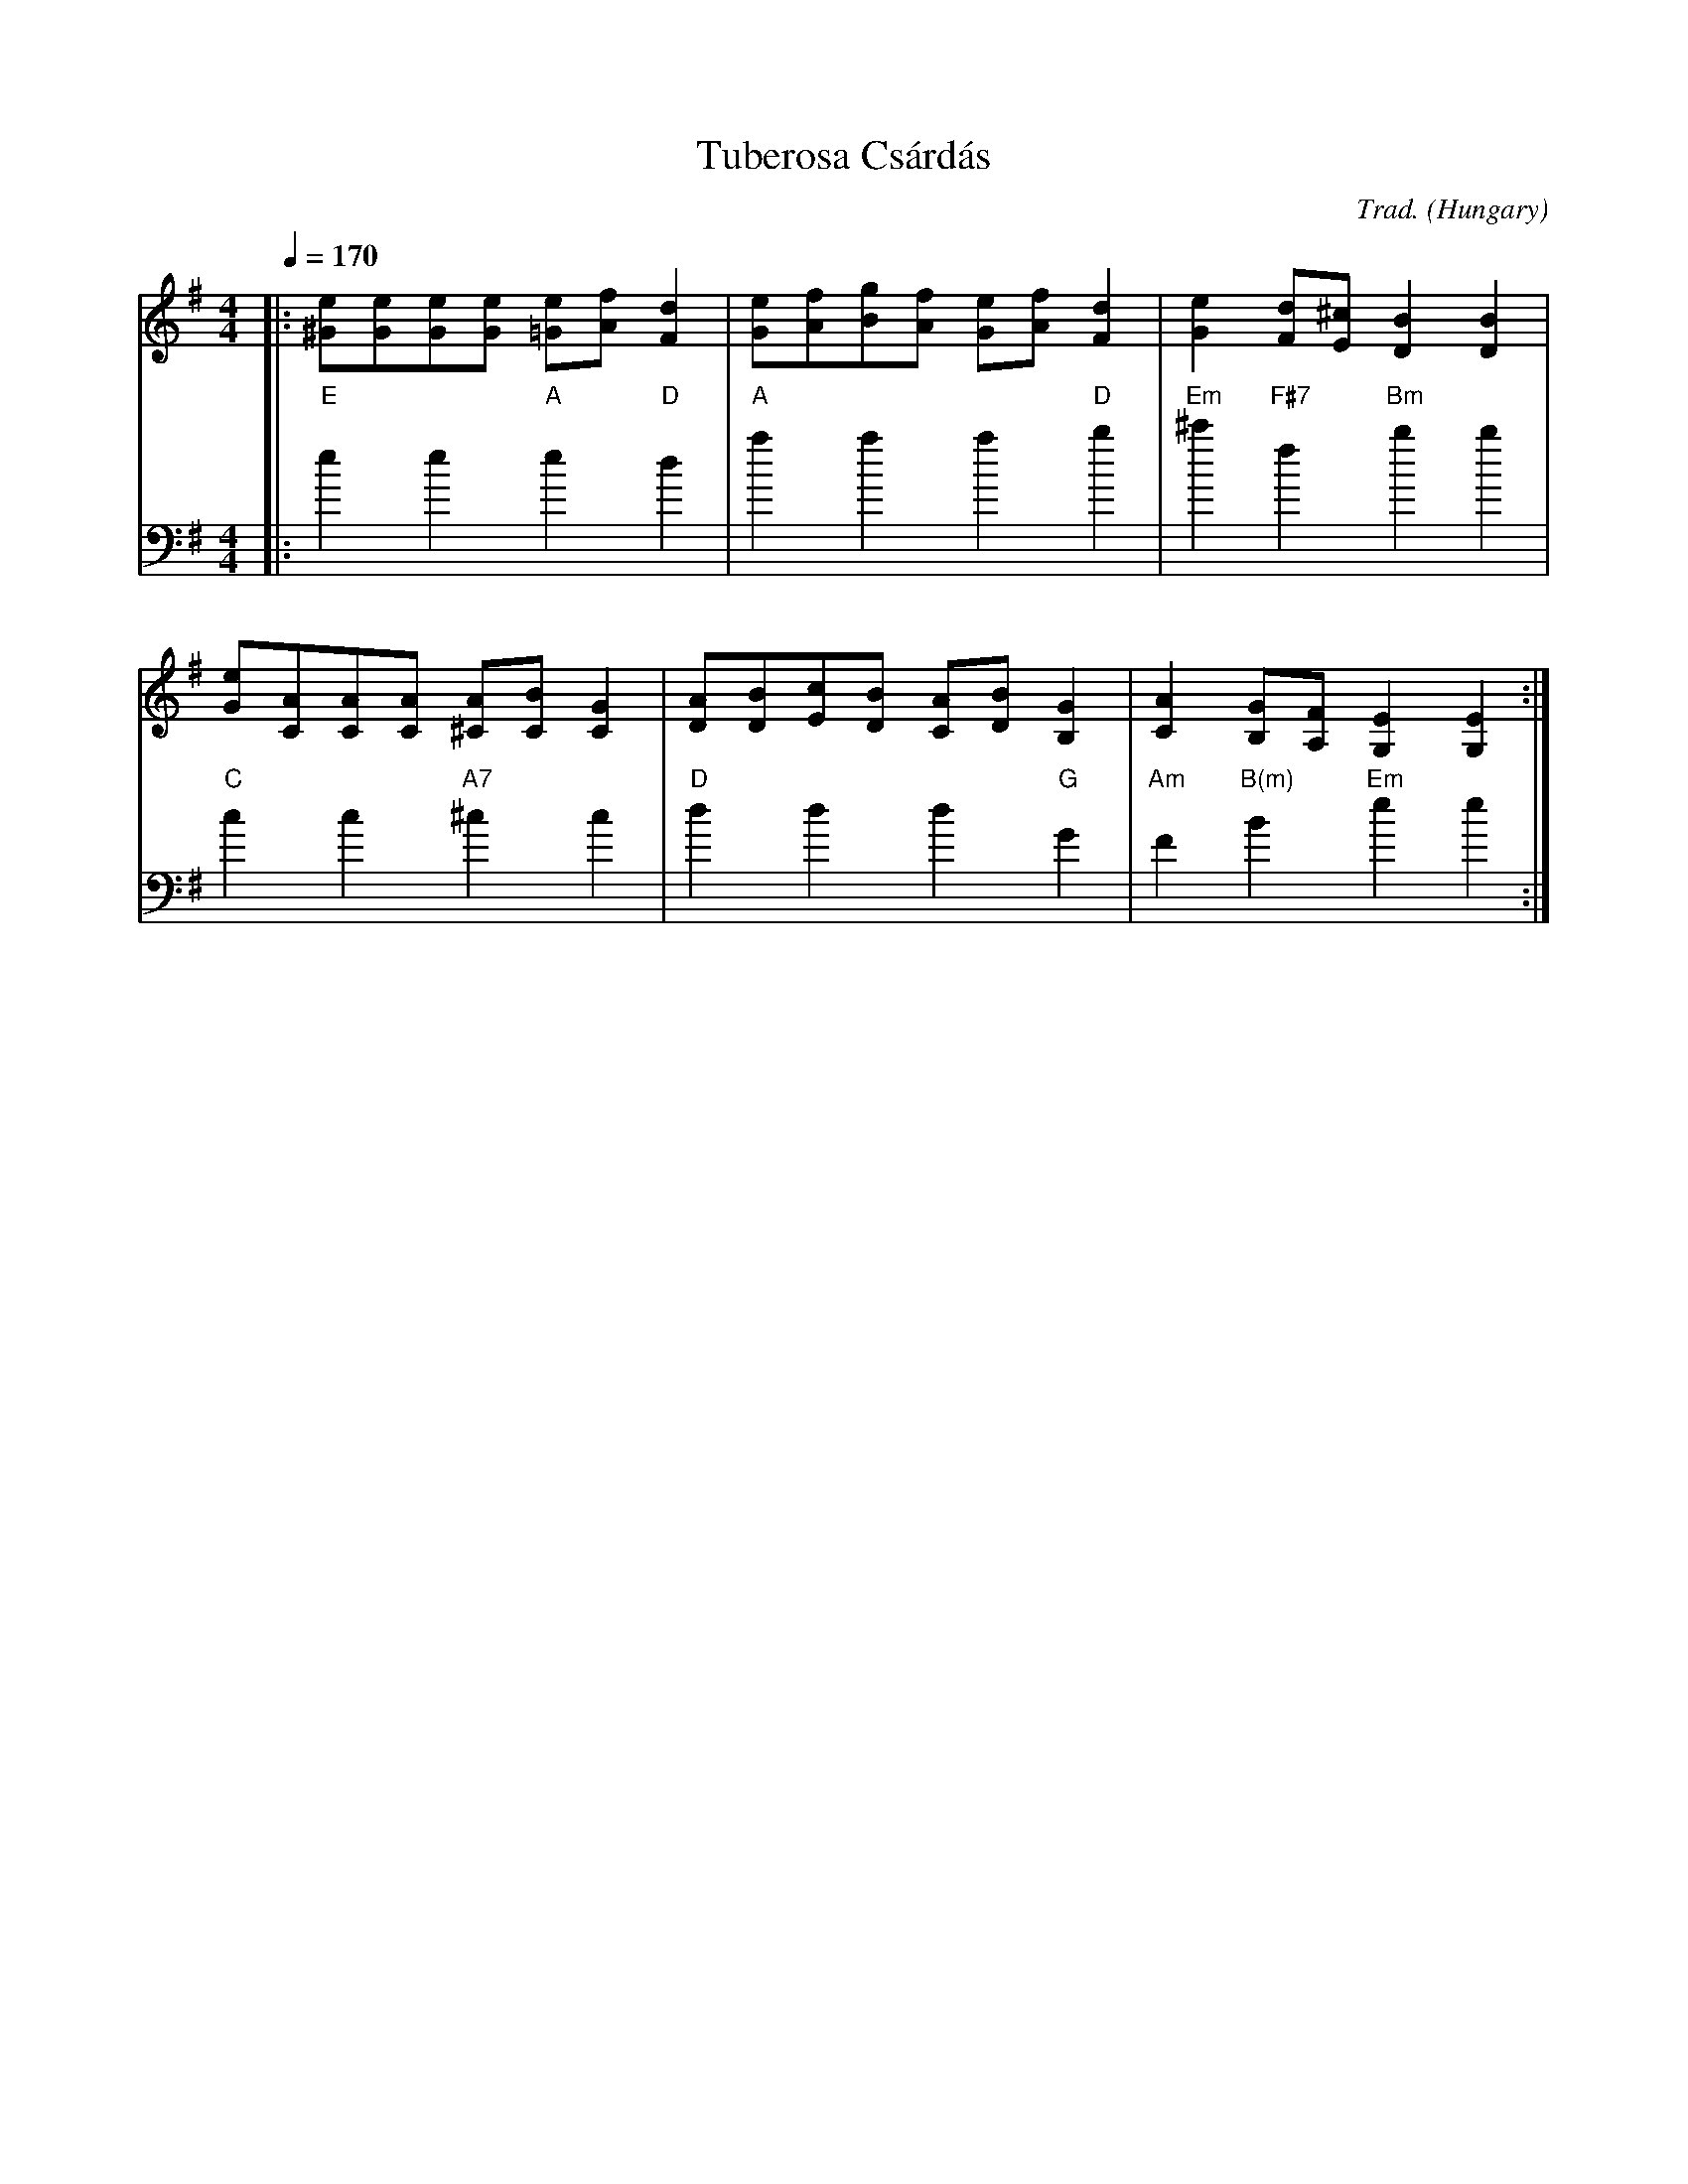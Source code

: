 X: 1
T: Tuberosa Cs\'ard\'as
O: Hungary
C: Trad.
Z: Aubrey Jaffer http://swissnet.ai.mit.edu/~jaffer/CFO.html
M: 4/4
Q: 1/4=170
L: 1/8
K: Em
V: 1
 |:[e^G][eG][eG][eG] [e=G][fA][d2F2] |[eG][fA][gB][fA] [eG][fA][d2F2]\
  |[e2G2][dF][^cE] [B2D2][B2D2]|
 [eG][AC][AC][AC] [A^C][BC][G2C2] |[AD][BD][cE][BD] [AC][BD][G2B,2]\
  |[A2C2][GB,][FA,] [E2G,2][E2G,2]:|
V: 2
K:Em bass
I: octave=-3
L:1/4
 |:"E"ee"A"e"D"d |"A"aaa"D"b |"Em"^c'"F#7"f"Bm"bb |
  "C"cc"A7"^cc |"D"ddd"G"G |"Am"F"B(m)"B"Em"ee:|
